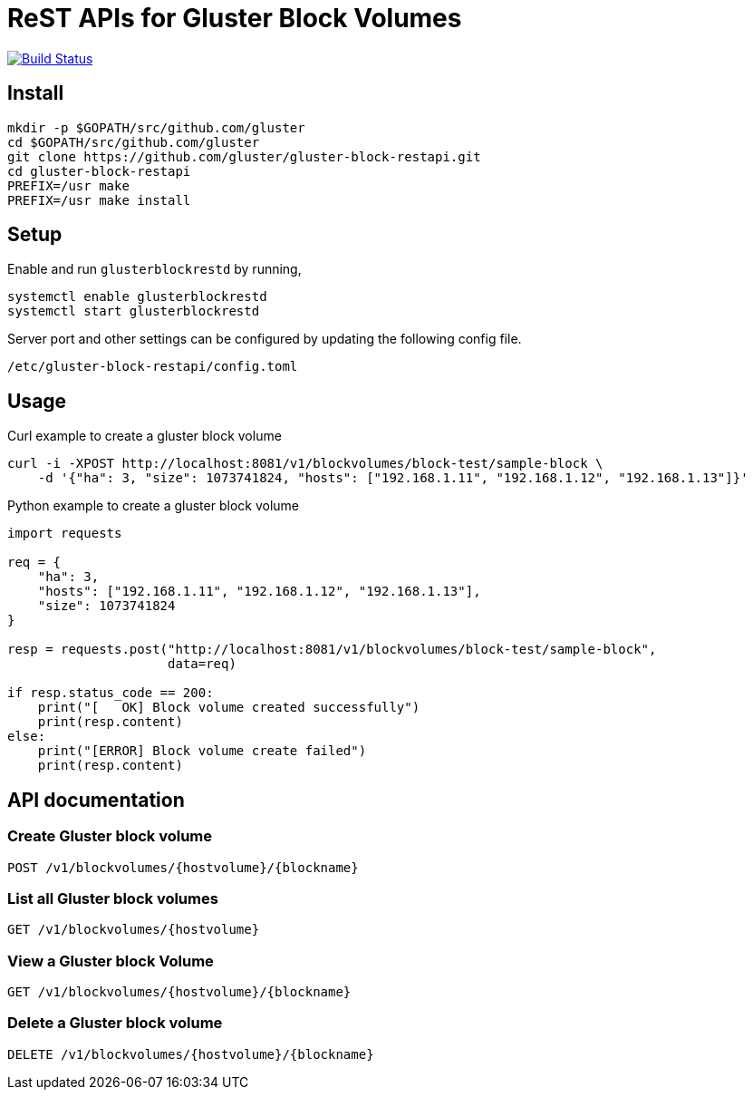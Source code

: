 = ReST APIs for Gluster Block Volumes

image:https://travis-ci.org/gluster/gluster-block-restapi.svg?branch=master["Build Status", link="https://travis-ci.org/gluster/gluster-block-restapi"]

== Install

[source,bash]
----
mkdir -p $GOPATH/src/github.com/gluster
cd $GOPATH/src/github.com/gluster
git clone https://github.com/gluster/gluster-block-restapi.git
cd gluster-block-restapi
PREFIX=/usr make
PREFIX=/usr make install
----

== Setup

Enable and run `glusterblockrestd` by running,

[source,bash]
----
systemctl enable glusterblockrestd
systemctl start glusterblockrestd
----

Server port and other settings can be configured by updating the
following config file.

[source,bash]
----
/etc/gluster-block-restapi/config.toml
----

== Usage

Curl example to create a gluster block volume

[source,bash]
----
curl -i -XPOST http://localhost:8081/v1/blockvolumes/block-test/sample-block \
    -d '{"ha": 3, "size": 1073741824, "hosts": ["192.168.1.11", "192.168.1.12", "192.168.1.13"]}'
----

Python example to create a gluster block volume

[source,python]
----
import requests

req = {
    "ha": 3,
    "hosts": ["192.168.1.11", "192.168.1.12", "192.168.1.13"],
    "size": 1073741824
}

resp = requests.post("http://localhost:8081/v1/blockvolumes/block-test/sample-block",
                     data=req)

if resp.status_code == 200:
    print("[   OK] Block volume created successfully")
    print(resp.content)
else:
    print("[ERROR] Block volume create failed")
    print(resp.content)

----

== API documentation

=== Create Gluster block volume

`POST /v1/blockvolumes/{hostvolume}/{blockname}`


=== List all Gluster block volumes

`GET /v1/blockvolumes/{hostvolume}`

=== View a Gluster block Volume

`GET /v1/blockvolumes/{hostvolume}/{blockname}`

=== Delete a Gluster block volume

`DELETE /v1/blockvolumes/{hostvolume}/{blockname}`
